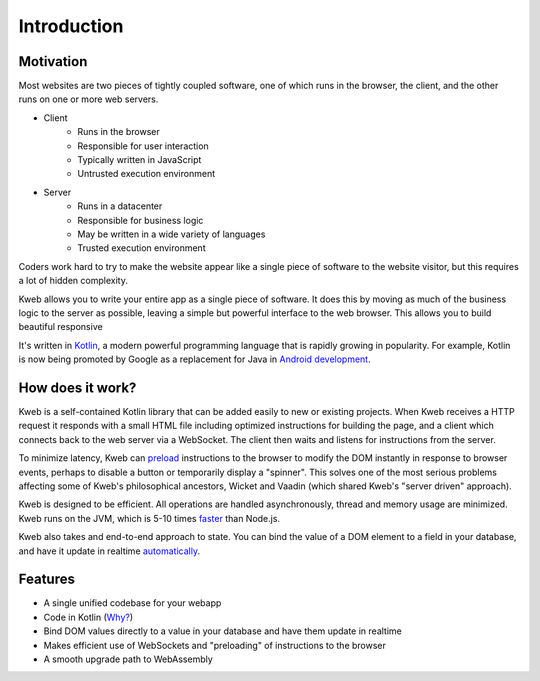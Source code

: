 ============
Introduction
============

Motivation
----------

Most websites are two pieces of tightly coupled software, one of which runs in the browser, the client, and the
other runs on one or more web servers.

* Client
    * Runs in the browser
    * Responsible for user interaction
    * Typically written in JavaScript
    * Untrusted execution environment

* Server
    * Runs in a datacenter
    * Responsible for business logic
    * May be written in a wide variety of languages
    * Trusted execution environment

Coders work hard to try to make the website appear like a single piece of software to the website visitor, but this
requires a lot of hidden complexity.

Kweb allows you to write your entire app as a single piece of software.  It does this by moving as much of the
business logic to the server as possible, leaving a simple but powerful interface to the web browser.  This allows
you to build beautiful responsive

It's written in `Kotlin <https://kotlinlang.org/>`_, a modern powerful programming language that is rapidly growing
in popularity.  For example, Kotlin is now being promoted by Google as a replacement for Java in `Android development <https://developer.android.com/kotlin/>`_.

How does it work?
-----------------

Kweb is a self-contained Kotlin library that can be added easily to new or existing projects.  When Kweb receives
a HTTP request it responds with a small HTML file including optimized instructions for building the page, and a
client which connects back to the web server via a WebSocket.  The client then waits and listens for instructions
from the server.

To minimize latency, Kweb can `preload <https://docs.kweb.io/en/latest/dom.html#immediate-events>`_ instructions to
the browser to modify the DOM instantly in response to browser events, perhaps to disable a button or temporarily
display a "spinner".  This solves one of the most serious problems affecting some of Kweb's philosophical ancestors,
Wicket and Vaadin (which shared Kweb's "server driven" approach).

Kweb is designed to be efficient.  All operations are handled asynchronously, thread and memory usage are minimized.
Kweb runs on the JVM, which is 5-10 times `faster <https://benchmarksgame-team.pages.debian.net/benchmarksgame/faster/javascript.html>`_
than Node.js.

Kweb also takes and end-to-end approach to state.  You can bind the value of a DOM element to a field in your
database, and have it update in realtime `automatically <https://docs.kweb.io/en/latest/state.html>`_.

Features
--------

* A single unified codebase for your webapp
* Code in Kotlin (`Why? <https://steve-yegge.blogspot.com/2017/05/why-kotlin-is-better-than-whatever-dumb.html?m=1>`_)
* Bind DOM values directly to a value in your database and have them update in realtime
* Makes efficient use of WebSockets and "preloading" of instructions to the browser
* A smooth upgrade path to WebAssembly
